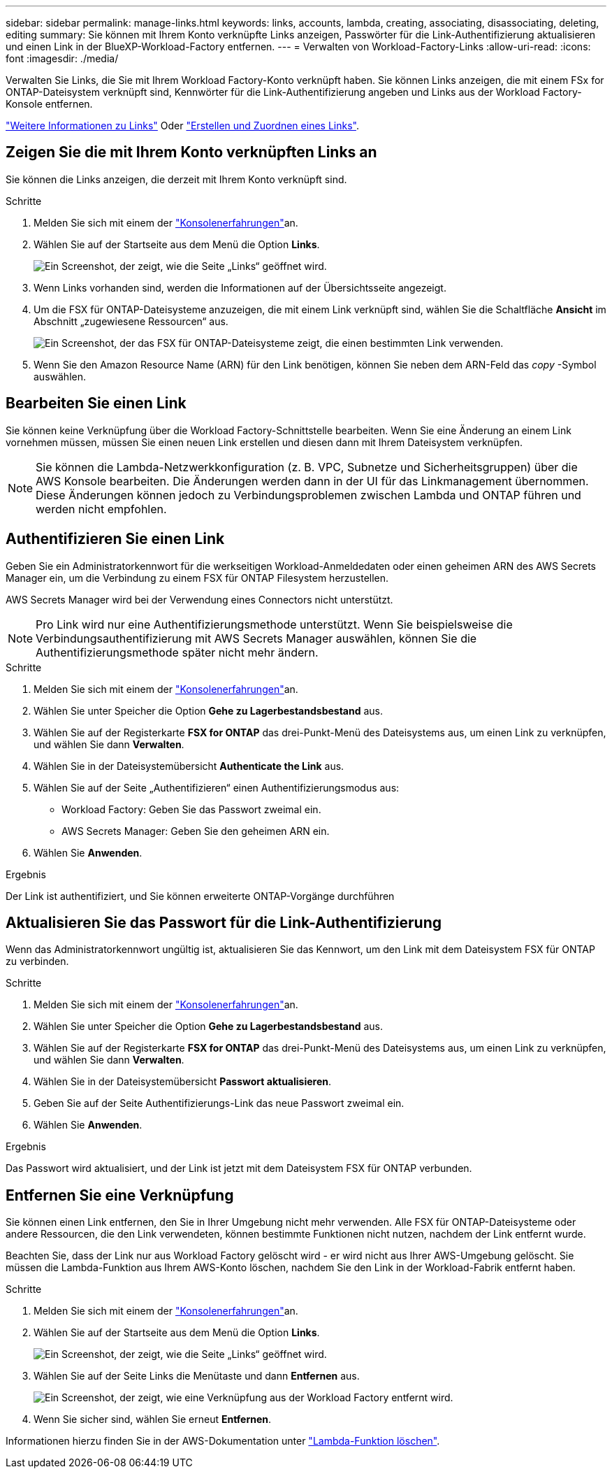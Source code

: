 ---
sidebar: sidebar 
permalink: manage-links.html 
keywords: links, accounts, lambda, creating, associating, disassociating, deleting, editing 
summary: Sie können mit Ihrem Konto verknüpfte Links anzeigen, Passwörter für die Link-Authentifizierung aktualisieren und einen Link in der BlueXP-Workload-Factory entfernen. 
---
= Verwalten von Workload-Factory-Links
:allow-uri-read: 
:icons: font
:imagesdir: ./media/


[role="lead"]
Verwalten Sie Links, die Sie mit Ihrem Workload Factory-Konto verknüpft haben. Sie können Links anzeigen, die mit einem FSx for ONTAP-Dateisystem verknüpft sind, Kennwörter für die Link-Authentifizierung angeben und Links aus der Workload Factory-Konsole entfernen.

link:links-overview.html["Weitere Informationen zu Links"] Oder link:create-link.html["Erstellen und Zuordnen eines Links"].



== Zeigen Sie die mit Ihrem Konto verknüpften Links an

Sie können die Links anzeigen, die derzeit mit Ihrem Konto verknüpft sind.

.Schritte
. Melden Sie sich mit einem der link:https://docs.netapp.com/us-en/workload-setup-admin/console-experiences.html["Konsolenerfahrungen"^]an.
. Wählen Sie auf der Startseite aus dem Menü die Option *Links*.
+
image:screenshot-menu-links.png["Ein Screenshot, der zeigt, wie die Seite „Links“ geöffnet wird."]

. Wenn Links vorhanden sind, werden die Informationen auf der Übersichtsseite angezeigt.
. Um die FSX für ONTAP-Dateisysteme anzuzeigen, die mit einem Link verknüpft sind, wählen Sie die Schaltfläche *Ansicht* im Abschnitt „zugewiesene Ressourcen“ aus.
+
image:screenshot-view-link-details.png["Ein Screenshot, der das FSX für ONTAP-Dateisysteme zeigt, die einen bestimmten Link verwenden."]

. Wenn Sie den Amazon Resource Name (ARN) für den Link benötigen, können Sie neben dem ARN-Feld das _copy_ -Symbol auswählen.




== Bearbeiten Sie einen Link

Sie können keine Verknüpfung über die Workload Factory-Schnittstelle bearbeiten. Wenn Sie eine Änderung an einem Link vornehmen müssen, müssen Sie einen neuen Link erstellen und diesen dann mit Ihrem Dateisystem verknüpfen.


NOTE: Sie können die Lambda-Netzwerkkonfiguration (z. B. VPC, Subnetze und Sicherheitsgruppen) über die AWS Konsole bearbeiten. Die Änderungen werden dann in der UI für das Linkmanagement übernommen. Diese Änderungen können jedoch zu Verbindungsproblemen zwischen Lambda und ONTAP führen und werden nicht empfohlen.



== Authentifizieren Sie einen Link

Geben Sie ein Administratorkennwort für die werkseitigen Workload-Anmeldedaten oder einen geheimen ARN des AWS Secrets Manager ein, um die Verbindung zu einem FSX für ONTAP Filesystem herzustellen.

AWS Secrets Manager wird bei der Verwendung eines Connectors nicht unterstützt.


NOTE: Pro Link wird nur eine Authentifizierungsmethode unterstützt. Wenn Sie beispielsweise die Verbindungsauthentifizierung mit AWS Secrets Manager auswählen, können Sie die Authentifizierungsmethode später nicht mehr ändern.

.Schritte
. Melden Sie sich mit einem der link:https://docs.netapp.com/us-en/workload-setup-admin/console-experiences.html["Konsolenerfahrungen"^]an.
. Wählen Sie unter Speicher die Option *Gehe zu Lagerbestandsbestand* aus.
. Wählen Sie auf der Registerkarte *FSX for ONTAP* das drei-Punkt-Menü des Dateisystems aus, um einen Link zu verknüpfen, und wählen Sie dann *Verwalten*.
. Wählen Sie in der Dateisystemübersicht *Authenticate the Link* aus.
. Wählen Sie auf der Seite „Authentifizieren“ einen Authentifizierungsmodus aus:
+
** Workload Factory: Geben Sie das Passwort zweimal ein.
** AWS Secrets Manager: Geben Sie den geheimen ARN ein.


. Wählen Sie *Anwenden*.


.Ergebnis
Der Link ist authentifiziert, und Sie können erweiterte ONTAP-Vorgänge durchführen



== Aktualisieren Sie das Passwort für die Link-Authentifizierung

Wenn das Administratorkennwort ungültig ist, aktualisieren Sie das Kennwort, um den Link mit dem Dateisystem FSX für ONTAP zu verbinden.

.Schritte
. Melden Sie sich mit einem der link:https://docs.netapp.com/us-en/workload-setup-admin/console-experiences.html["Konsolenerfahrungen"^]an.
. Wählen Sie unter Speicher die Option *Gehe zu Lagerbestandsbestand* aus.
. Wählen Sie auf der Registerkarte *FSX for ONTAP* das drei-Punkt-Menü des Dateisystems aus, um einen Link zu verknüpfen, und wählen Sie dann *Verwalten*.
. Wählen Sie in der Dateisystemübersicht *Passwort aktualisieren*.
. Geben Sie auf der Seite Authentifizierungs-Link das neue Passwort zweimal ein.
. Wählen Sie *Anwenden*.


.Ergebnis
Das Passwort wird aktualisiert, und der Link ist jetzt mit dem Dateisystem FSX für ONTAP verbunden.



== Entfernen Sie eine Verknüpfung

Sie können einen Link entfernen, den Sie in Ihrer Umgebung nicht mehr verwenden. Alle FSX für ONTAP-Dateisysteme oder andere Ressourcen, die den Link verwendeten, können bestimmte Funktionen nicht nutzen, nachdem der Link entfernt wurde.

Beachten Sie, dass der Link nur aus Workload Factory gelöscht wird - er wird nicht aus Ihrer AWS-Umgebung gelöscht. Sie müssen die Lambda-Funktion aus Ihrem AWS-Konto löschen, nachdem Sie den Link in der Workload-Fabrik entfernt haben.

.Schritte
. Melden Sie sich mit einem der link:https://docs.netapp.com/us-en/workload-setup-admin/console-experiences.html["Konsolenerfahrungen"^]an.
. Wählen Sie auf der Startseite aus dem Menü die Option *Links*.
+
image:screenshot-menu-links.png["Ein Screenshot, der zeigt, wie die Seite „Links“ geöffnet wird."]

. Wählen Sie auf der Seite Links die Menütaste und dann *Entfernen* aus.
+
image:screenshot-remove-link.png["Ein Screenshot, der zeigt, wie eine Verknüpfung aus der Workload Factory entfernt wird."]

. Wenn Sie sicher sind, wählen Sie erneut *Entfernen*.


Informationen hierzu finden Sie in der AWS-Dokumentation unter link:https://docs.aws.amazon.com/lambda/latest/dg/gettingstarted-awscli.html#with-userapp-walkthrough-custom-events-delete-function["Lambda-Funktion löschen"].
